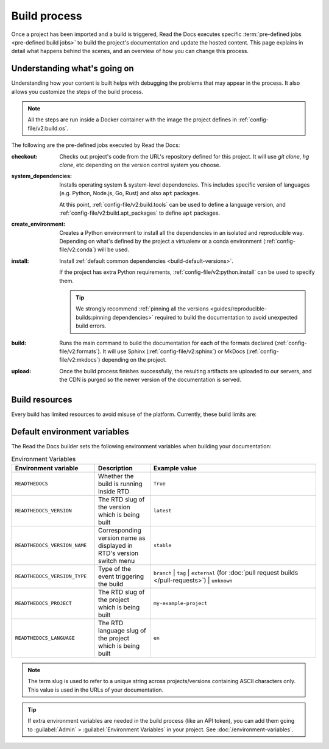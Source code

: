 Build process
=============

Once a project has been imported and a build is triggered,
Read the Docs executes specific :term:`pre-defined jobs <pre-defined build jobs>` to build the project's documentation and update the hosted content.
This page explains in detail what happens behind the scenes,
and an overview of how you can change this process.


Understanding what's going on
-----------------------------

Understanding how your content is built helps with debugging the problems that may appear in the process.
It also allows you customize the steps of the build process.

.. note::

   All the steps are run inside a Docker container with the image the project defines in :ref:`config-file/v2:build.os`.


The following are the pre-defined jobs executed by Read the Docs:

:checkout:

   Checks out project's code from the URL's repository defined for this project.
   It will use `git clone`, `hg clone`, etc depending on the version control system you choose.

:system_dependencies:

   Installs operating system & system-level dependencies.
   This includes specific version of languages (e.g. Python, Node.js, Go, Rust) and also ``apt`` packages.

   At this point, :ref:`config-file/v2:build.tools` can be used to define a  language version,
   and :ref:`config-file/v2:build.apt_packages` to define ``apt`` packages.

:create_environment:

   Creates a Python environment to install all the dependencies in an isolated and reproducible way.
   Depending on what's defined by the project a virtualenv or a conda environment (:ref:`config-file/v2:conda`) will be used.

:install:

   Install :ref:`default common dependencies <build-default-versions>`.

   If the project has extra Python requirements,
   :ref:`config-file/v2:python.install` can be used to specify them.

   .. tip::

    We strongly recommend :ref:`pinning all the versions <guides/reproducible-builds:pinning dependencies>` required to build the documentation to avoid unexpected build errors.

:build:

   Runs the main command to build the documentation for each of the formats declared (:ref:`config-file/v2:formats`).
   It will use Sphinx (:ref:`config-file/v2:sphinx`) or MkDocs (:ref:`config-file/v2:mkdocs`) depending on the project.

:upload:

   Once the build process finishes successfully,
   the resulting artifacts are uploaded to our servers, and the CDN is purged so the newer version of the documentation is served.



.. seealso::

    If there are extra steps required to build the documentation,
    or you need to execute additional commands to integrate with other tools,
    it's possible to run user-defined commands and :doc:`customize the build process <build-customization>`.


Build resources
---------------

Every build has limited resources to avoid misuse of the platform.
Currently, these build limits are:

.. tabs::

   .. tab:: |org_brand|

      * 15 minutes build time
      * 3GB of memory
      * 2 concurrent builds

      We can increase build limits on a per-project basis.
      Send an email to support@readthedocs.org providing a good reason why your documentation needs more resources.

      If your business is hitting build limits hosting documentation on Read the Docs,
      please consider :doc:`Read the Docs for Business </commercial/index>`
      which has much higher build resources.

   .. tab:: |com_brand|

      * 30 minutes build time
      * 7GB of memory
      * Concurrent builds vary based on your pricing plan

      If you are having trouble with your documentation builds,
      you can reach our support at support@readthedocs.com.


Default environment variables
-----------------------------

The Read the Docs builder sets the following environment variables when building your documentation:

.. csv-table:: Environment Variables
   :header: Environment variable, Description, Example value
   :widths: 15, 10, 30

   ``READTHEDOCS``, Whether the build is running inside RTD, ``True``
   ``READTHEDOCS_VERSION``, The RTD slug of the version which is being built, ``latest``
   ``READTHEDOCS_VERSION_NAME``, Corresponding version name as displayed in RTD's version switch menu, ``stable``
   ``READTHEDOCS_VERSION_TYPE``, Type of the event triggering the build, ``branch`` | ``tag`` | ``external`` (for :doc:`pull request builds </pull-requests>`) | ``unknown``
   ``READTHEDOCS_PROJECT``, The RTD slug of the project which is being built, ``my-example-project``
   ``READTHEDOCS_LANGUAGE``, The RTD language slug of the project which is being built, ``en``

.. note::

   The term slug is used to refer to a unique string across projects/versions containing ASCII characters only.
   This value is used in the URLs of your documentation.


.. tip::

   If extra environment variables are needed in the build process (like an API token),
   you can add them going to :guilabel:`Admin` > :guilabel:`Environment Variables` in your project.
   See :doc:`/environment-variables`.
